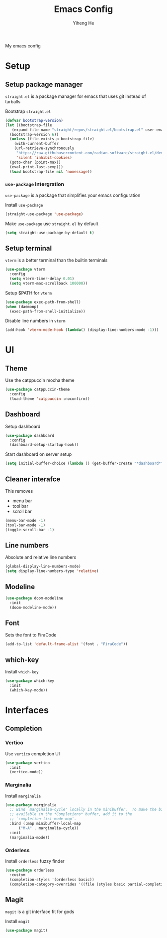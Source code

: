 #+TITLE: Emacs Config
#+AUTHOR: Yiheng He

My emacs config

* Setup
** Setup package manager
~straight.el~ is a package manager for emacs that uses git instead of tarballs

Bootstrap ~straight.el~
#+BEGIN_SRC emacs-lisp
  (defvar bootstrap-version)
  (let ((bootstrap-file
	 (expand-file-name "straight/repos/straight.el/bootstrap.el" user-emacs-directory))
	(bootstrap-version 6))
    (unless (file-exists-p bootstrap-file)
      (with-current-buffer
	  (url-retrieve-synchronously
	   "https://raw.githubusercontent.com/radian-software/straight.el/develop/install.el"
	   'silent 'inhibit-cookies)
	(goto-char (point-max))
	(eval-print-last-sexp)))
    (load bootstrap-file nil 'nomessage))
#+END_SRC

*** ~use-package~ intergration
~use-package~ is a package that simplifies your emacs configuration

Install ~use-package~
#+BEGIN_SRC emacs-lisp
  (straight-use-package 'use-package)
#+END_SRC

Make ~use-package~ use ~straight.el~ by default
#+BEGIN_SRC emacs-lisp
  (setq straight-use-package-by-default t)
#+END_SRC

** Setup terminal
~vterm~ is a better terminal than the builtin terminals
#+BEGIN_SRC emacs-lisp
  (use-package vterm
    :config
    (setq vterm-timer-delay 0.01)
    (setq vterm-max-scrollback 100000))
#+END_SRC

Setup $PATH for ~vterm~
#+BEGIN_SRC emacs-lisp
  (use-package exec-path-from-shell)
  (when (daemonp)
    (exec-path-from-shell-initialize))
#+END_SRC

Disable line numbers in ~vterm~
#+BEGIN_SRC emacs-lisp
  (add-hook 'vterm-mode-hook (lambda() (display-line-numbers-mode -1)))
#+END_SRC

* UI
** Theme
Use the catppuccin mocha theme
#+BEGIN_SRC emacs-lisp
  (use-package catppuccin-theme
    :config
    (load-theme 'catppuccin :noconfirm))
 #+END_SRC

** Dashboard
Setup dashboard
#+BEGIN_SRC emacs-lisp
  (use-package dashboard
    :config
    (dashboard-setup-startup-hook))
#+END_SRC

Start dashboard on server setup
#+BEGIN_SRC emacs-lisp
  (setq initial-buffer-choice (lambda () (get-buffer-create "*dashboard*")))
#+END_SRC

** Cleaner interafce
This removes
- menu bar
- tool bar
- scroll bar
#+BEGIN_SRC emacs-lisp
  (menu-bar-mode -1)
  (tool-bar-mode -1)
  (toggle-scroll-bar -1)
#+END_SRC

** Line numbers
Absolute and relative line numbers
#+BEGIN_SRC emacs-lisp
  (global-display-line-numbers-mode)
  (setq display-line-numbers-type 'relative)
#+END_SRC

** Modeline
#+BEGIN_SRC emacs-lisp
  (use-package doom-modeline
    :init
    (doom-modeline-mode))
#+END_SRC

** Font
Sets the font to FiraCode
#+BEGIN_SRC emacs-lisp
  (add-to-list 'default-frame-alist '(font . "FiraCode"))
#+END_SRC

** which-key
Install ~which-key~
#+BEGIN_SRC emacs-lisp
  (use-package which-key
    :init
    (which-key-mode))
#+END_SRC

* Interfaces
** Completion
*** Vertico
Use ~vertico~ completion UI
#+BEGIN_SRC emacs-lisp
  (use-package vertico
    :init
    (vertico-mode))
#+END_SRC

*** Marginalia
Install ~marginalia~
#+BEGIN_SRC emacs-lisp
  (use-package marginalia
    ;; Bind `marginalia-cycle' locally in the minibuffer.  To make the binding
    ;; available in the *Completions* buffer, add it to the
    ;; `completion-list-mode-map'.
    :bind (:map minibuffer-local-map
		("M-A" . marginalia-cycle))
    :init
    (marginalia-mode))
#+END_SRC

*** Orderless
Install ~orderless~ fuzzy finder
#+BEGIN_SRC emacs-lisp
  (use-package orderless
    :custom
    (completion-styles '(orderless basic))
    (completion-category-overrides '((file (styles basic partial-completion)))))
#+END_SRC

** Magit
~magit~ is a git interface fit for gods

Install ~magit~
#+BEGIN_SRC emacs-lisp
  (use-package magit)
#+END_SRC
